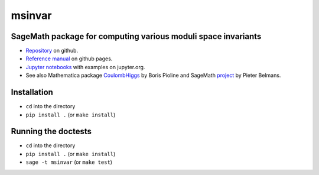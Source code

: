 msinvar
=======

SageMath package for computing various moduli space invariants
--------------------------------------------------------------

- `Repository <https://github.com/smzg/msinvar>`_ on github.
- `Reference manual <https://smzg.github.io/msinvar/>`_ on github pages.
- `Jupyter notebooks <https://nbviewer.jupyter.org/github/smzg/msinvar/tree/main/notebooks/>`_ with examples on jupyter.org.
- See also Mathematica package `CoulombHiggs <https://www.lpthe.jussieu.fr/~pioline/computing.html>`_ by Boris Pioline and SageMath `project <https://github.com/pbelmans/hodge-diamond-cutter>`_ by Pieter Belmans.

Installation
------------

- ``cd`` into the directory
- ``pip install .`` (or ``make install``)


Running the doctests
--------------------

- ``cd`` into the directory
- ``pip install .`` (or ``make install``)
- ``sage -t msinvar`` (or ``make test``)
